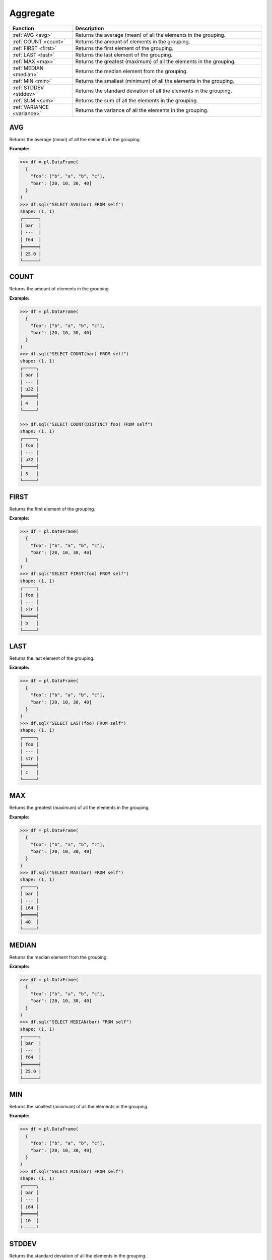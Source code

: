 Aggregate
=========

.. list-table::
   :header-rows: 1
   :widths: 20 60

   * - Function
     - Description
   * - :ref:`AVG <avg>`
     - Returns the average (mean) of all the elements in the grouping.
   * - :ref:`COUNT <count>`
     - Returns the amount of elements in the grouping.
   * - :ref:`FIRST <first>`
     - Returns the first element of the grouping.
   * - :ref:`LAST <last>`
     - Returns the last element of the grouping.
   * - :ref:`MAX <max>`
     - Returns the greatest (maximum) of all the elements in the grouping.
   * - :ref:`MEDIAN <median>`
     - Returns the median element from the grouping.
   * - :ref:`MIN <min>`
     - Returns the smallest (minimum) of all the elements in the grouping.
   * - :ref:`STDDEV <stddev>`
     - Returns the standard deviation of all the elements in the grouping.
   * - :ref:`SUM <sum>`
     - Returns the sum of all the elements in the grouping.
   * - :ref:`VARIANCE <variance>`
     - Returns the variance of all the elements in the grouping.

.. _avg:

AVG
---
Returns the average (mean) of all the elements in the grouping.

**Example:**

.. code-block:: python

    >>> df = pl.DataFrame(
      {
        "foo": ["b", "a", "b", "c"],
        "bar": [20, 10, 30, 40]
      }
    )
    >>> df.sql("SELECT AVG(bar) FROM self")
    shape: (1, 1)
    ┌──────┐
    │ bar  │
    │ ---  │
    │ f64  │
    ╞══════╡
    │ 25.0 │
    └──────┘

.. _count:

COUNT
-----
Returns the amount of elements in the grouping.

**Example:**

.. code-block:: python

    >>> df = pl.DataFrame(
      {
        "foo": ["b", "a", "b", "c"],
        "bar": [20, 10, 30, 40]
      }
    )
    >>> df.sql("SELECT COUNT(bar) FROM self")
    shape: (1, 1)
    ┌─────┐
    │ bar │
    │ --- │
    │ u32 │
    ╞═════╡
    │ 4   │
    └─────┘

    >>> df.sql("SELECT COUNT(DISTINCT foo) FROM self")
    shape: (1, 1)
    ┌─────┐
    │ foo │
    │ --- │
    │ u32 │
    ╞═════╡
    │ 3   │
    └─────┘

.. _first:

FIRST
-----
Returns the first element of the grouping.

**Example:**

.. code-block:: python

    >>> df = pl.DataFrame(
      {
        "foo": ["b", "a", "b", "c"],
        "bar": [20, 10, 30, 40]
      }
    )
    >>> df.sql("SELECT FIRST(foo) FROM self")
    shape: (1, 1)
    ┌─────┐
    │ foo │
    │ --- │
    │ str │
    ╞═════╡
    │ b   │
    └─────┘

.. _last:

LAST
----
Returns the last element of the grouping.

**Example:**

.. code-block:: python

    >>> df = pl.DataFrame(
      {
        "foo": ["b", "a", "b", "c"],
        "bar": [20, 10, 30, 40]
      }
    )
    >>> df.sql("SELECT LAST(foo) FROM self")
    shape: (1, 1)
    ┌─────┐
    │ foo │
    │ --- │
    │ str │
    ╞═════╡
    │ c   │
    └─────┘

.. _max:

MAX
---
Returns the greatest (maximum) of all the elements in the grouping.

**Example:**

.. code-block:: python

    >>> df = pl.DataFrame(
      {
        "foo": ["b", "a", "b", "c"],
        "bar": [20, 10, 30, 40]
      }
    )
    >>> df.sql("SELECT MAX(bar) FROM self")
    shape: (1, 1)
    ┌─────┐
    │ bar │
    │ --- │
    │ i64 │
    ╞═════╡
    │ 40  │
    └─────┘

.. _median:

MEDIAN
------
Returns the median element from the grouping.

**Example:**

.. code-block:: python

    >>> df = pl.DataFrame(
      {
        "foo": ["b", "a", "b", "c"], 
        "bar": [20, 10, 30, 40]
      }
    )
    >>> df.sql("SELECT MEDIAN(bar) FROM self")
    shape: (1, 1)
    ┌──────┐
    │ bar  │
    │ ---  │
    │ f64  │
    ╞══════╡
    │ 25.0 │
    └──────┘

.. _min:

MIN
---
Returns the smallest (minimum) of all the elements in the grouping.

**Example:**

.. code-block:: python

    >>> df = pl.DataFrame(
      {
        "foo": ["b", "a", "b", "c"],
        "bar": [20, 10, 30, 40]
      }
    )
    >>> df.sql("SELECT MIN(bar) FROM self")
    shape: (1, 1)
    ┌─────┐
    │ bar │
    │ --- │
    │ i64 │
    ╞═════╡
    │ 10  │
    └─────┘

.. _stddev:

STDDEV
------
Returns the standard deviation of all the elements in the grouping.

**Example:**

.. code-block:: python

    >>> df = pl.DataFrame(
        {
            "foo": [1, 2, 3],
            "bar": [6, 7, 8],
            "ham": ["a", "b", "c"],
        }
    )
    >>> df.sql("SELECT STDDEV(foo), STDDEV(bar) FROM self")
    shape: (1, 2)
    ┌─────┬─────┐
    │ bar ┆ foo │
    │ --- ┆ --- │
    │ f64 ┆ f64 │
    ╞═════╪═════╡
    │ 1.0 ┆ 1.0 │
    └─────┴─────┘

.. _sum:

SUM
---
Returns the sum of all the elements in the grouping.

**Example:**

.. code-block:: python

    >>> df = pl.DataFrame(
        {
            "foo": [1, 2, 3],
            "bar": [6, 7, 8],
            "ham": ["a", "b", "c"],
        }
    )
    >>> df.sql("SELECT SUM(foo), SUM(bar) FROM self")
    shape: (1, 2)
    ┌─────┬─────┐
    │ bar ┆ foo │
    │ --- ┆ --- │
    │ i64 ┆ i64 │
    ╞═════╪═════╡
    │ 21  ┆ 6   │
    └─────┴─────┘

.. _variance:

VARIANCE
--------
Returns the variance of all the elements in the grouping.

**Example:**

.. code-block:: python

    >>> df = pl.DataFrame(
        {
            "foo": [1, 2, 3],
            "bar": [6, 7, 8],
            "ham": ["a", "b", "c"],
        }
    )
    >>> df.sql("SELECT VARIANCE(foo) FROM self")
    shape: (1, 1)
    ┌─────┐
    │ foo │
    │ --- │
    │ f64 │
    ╞═════╡
    │ 1.0 │
    └─────┘
